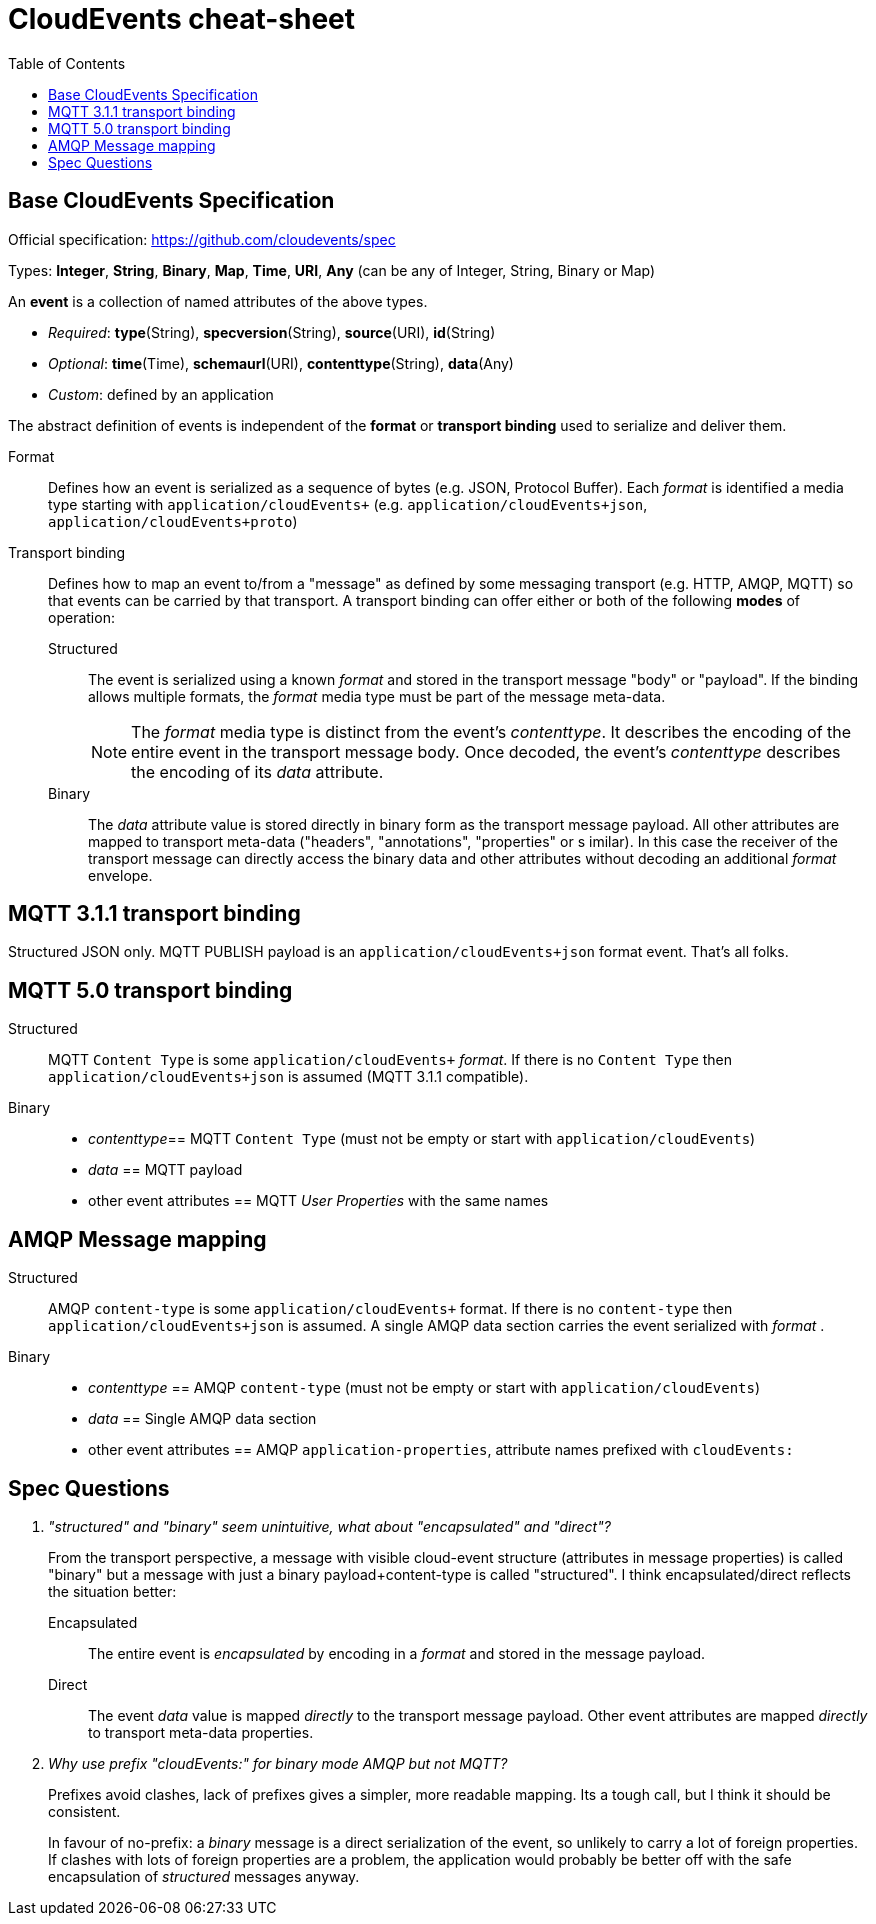= CloudEvents cheat-sheet
:toc:

== Base CloudEvents Specification

Official specification: https://github.com/cloudevents/spec

Types: *Integer*, *String*, *Binary*, *Map*, *Time*, *URI*, *Any* (can be any of Integer, String, Binary or Map)

An *event* is a collection of named attributes of the above types.

* _Required_: *type*(String), *specversion*(String), *source*(URI), *id*(String)
* _Optional_:  *time*(Time), *schemaurl*(URI), *contenttype*(String), *data*(Any)
* _Custom_: defined by an application

The abstract definition of events is independent of the *format* or *transport binding* used to serialize and deliver them.

Format:: Defines how an event is serialized as a sequence of bytes (e.g. JSON, Protocol Buffer). Each _format_ is identified a media type starting with `application/cloudEvents+` (e.g. `application/cloudEvents+json`, `application/cloudEvents+proto`)

Transport binding:: Defines how to map an event to/from a "message" as defined by some messaging transport (e.g. HTTP, AMQP, MQTT) so that events can be carried by that transport. A transport binding can offer either or both of the following *modes* of operation:
+
Structured::: The event is serialized using a known _format_ and stored in the transport message "body" or "payload". If the binding allows multiple formats, the _format_ media type must be part of the message meta-data.
+
NOTE: The _format_ media type is distinct from the event's _contenttype_. It describes the encoding of the entire event in the transport message body. Once decoded, the event's _contenttype_ describes the encoding of its _data_ attribute.

Binary::: The _data_ attribute value is stored directly in binary form as the transport message payload. All other attributes are mapped to transport meta-data ("headers", "annotations", "properties" or s imilar). In this case the receiver of the transport message can directly access the binary data and other attributes without decoding an additional _format_ envelope.

== MQTT 3.1.1 transport binding

Structured JSON only. MQTT PUBLISH payload is an `application/cloudEvents+json` format event. That's all folks.

== MQTT 5.0 transport binding

Structured::
MQTT `Content Type` is some `application/cloudEvents+` _format_. If there is no `Content Type` then `application/cloudEvents+json` is assumed (MQTT 3.1.1 compatible).

Binary::

- _contenttype_== MQTT `Content Type` (must not be empty or start with `application/cloudEvents`)
- _data_ == MQTT payload
-  other event attributes == MQTT _User Properties_ with the same names

== AMQP Message mapping

Structured::
AMQP `content-type` is some `application/cloudEvents+` format. If there is no `content-type` then `application/cloudEvents+json`  is assumed. A single AMQP data section carries the event serialized with _format_ .

Binary::
- _contenttype_ == AMQP `content-type` (must not be empty or start with `application/cloudEvents`)
- _data_ == Single AMQP data section
-  other event attributes == AMQP `application-properties`, attribute names prefixed with `cloudEvents:`

== Spec Questions

[qanda]
"structured" and "binary" seem unintuitive, what about "encapsulated" and "direct"?::
+
From the transport perspective, a message with visible cloud-event structure (attributes in message properties) is called "binary" but a message with just a binary payload+content-type is called "structured". I think encapsulated/direct reflects the situation better:

Encapsulated::: The entire event is _encapsulated_ by encoding in a _format_ and stored in the message payload.
Direct::: The event _data_ value is mapped _directly_ to the transport message payload. Other event attributes are mapped _directly_ to transport meta-data properties.

Why use prefix "cloudEvents:" for binary mode AMQP but not  MQTT?::
Prefixes avoid clashes, lack of prefixes gives a simpler, more readable mapping. Its a tough call, but I think it should be consistent.
+
In favour of no-prefix: a _binary_ message is a direct serialization of the event, so unlikely to carry a lot of foreign properties. If clashes with lots of foreign properties are a problem, the application would probably be better off with the safe encapsulation of _structured_ messages anyway.
